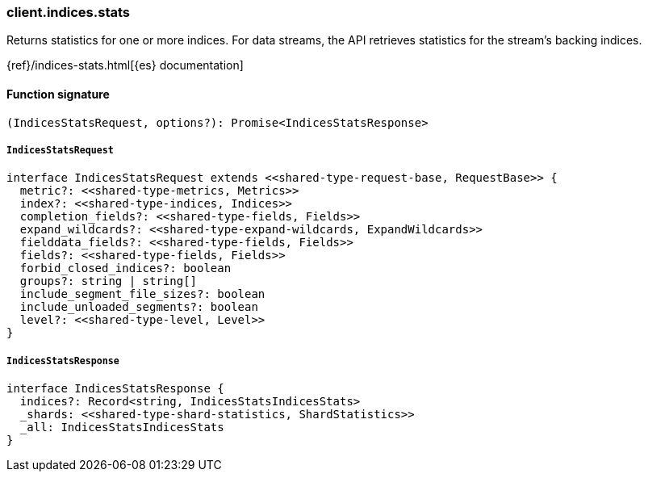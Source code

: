 [[reference-indices-stats]]

////////
===========================================================================================================================
||                                                                                                                       ||
||                                                                                                                       ||
||                                                                                                                       ||
||        ██████╗ ███████╗ █████╗ ██████╗ ███╗   ███╗███████╗                                                            ||
||        ██╔══██╗██╔════╝██╔══██╗██╔══██╗████╗ ████║██╔════╝                                                            ||
||        ██████╔╝█████╗  ███████║██║  ██║██╔████╔██║█████╗                                                              ||
||        ██╔══██╗██╔══╝  ██╔══██║██║  ██║██║╚██╔╝██║██╔══╝                                                              ||
||        ██║  ██║███████╗██║  ██║██████╔╝██║ ╚═╝ ██║███████╗                                                            ||
||        ╚═╝  ╚═╝╚══════╝╚═╝  ╚═╝╚═════╝ ╚═╝     ╚═╝╚══════╝                                                            ||
||                                                                                                                       ||
||                                                                                                                       ||
||    This file is autogenerated, DO NOT send pull requests that changes this file directly.                             ||
||    You should update the script that does the generation, which can be found in:                                      ||
||    https://github.com/elastic/elastic-client-generator-js                                                             ||
||                                                                                                                       ||
||    You can run the script with the following command:                                                                 ||
||       npm run elasticsearch -- --version <version>                                                                    ||
||                                                                                                                       ||
||                                                                                                                       ||
||                                                                                                                       ||
===========================================================================================================================
////////

[discrete]
=== client.indices.stats

Returns statistics for one or more indices. For data streams, the API retrieves statistics for the stream’s backing indices.

{ref}/indices-stats.html[{es} documentation]

[discrete]
==== Function signature

[source,ts]
----
(IndicesStatsRequest, options?): Promise<IndicesStatsResponse>
----

[discrete]
===== `IndicesStatsRequest`

[source,ts]
----
interface IndicesStatsRequest extends <<shared-type-request-base, RequestBase>> {
  metric?: <<shared-type-metrics, Metrics>>
  index?: <<shared-type-indices, Indices>>
  completion_fields?: <<shared-type-fields, Fields>>
  expand_wildcards?: <<shared-type-expand-wildcards, ExpandWildcards>>
  fielddata_fields?: <<shared-type-fields, Fields>>
  fields?: <<shared-type-fields, Fields>>
  forbid_closed_indices?: boolean
  groups?: string | string[]
  include_segment_file_sizes?: boolean
  include_unloaded_segments?: boolean
  level?: <<shared-type-level, Level>>
}
----

[discrete]
===== `IndicesStatsResponse`

[source,ts]
----
interface IndicesStatsResponse {
  indices?: Record<string, IndicesStatsIndicesStats>
  _shards: <<shared-type-shard-statistics, ShardStatistics>>
  _all: IndicesStatsIndicesStats
}
----

